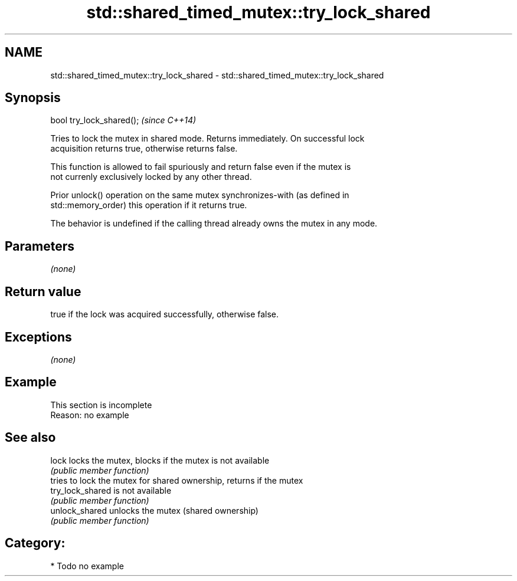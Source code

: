 .TH std::shared_timed_mutex::try_lock_shared 3 "Nov 16 2016" "2.1 | http://cppreference.com" "C++ Standard Libary"
.SH NAME
std::shared_timed_mutex::try_lock_shared \- std::shared_timed_mutex::try_lock_shared

.SH Synopsis
   bool try_lock_shared();  \fI(since C++14)\fP

   Tries to lock the mutex in shared mode. Returns immediately. On successful lock
   acquisition returns true, otherwise returns false.

   This function is allowed to fail spuriously and return false even if the mutex is
   not currenly exclusively locked by any other thread.

   Prior unlock() operation on the same mutex synchronizes-with (as defined in
   std::memory_order) this operation if it returns true.

   The behavior is undefined if the calling thread already owns the mutex in any mode.

.SH Parameters

   \fI(none)\fP

.SH Return value

   true if the lock was acquired successfully, otherwise false.

.SH Exceptions

   \fI(none)\fP

.SH Example

    This section is incomplete
    Reason: no example

.SH See also

   lock            locks the mutex, blocks if the mutex is not available
                   \fI(public member function)\fP
                   tries to lock the mutex for shared ownership, returns if the mutex
   try_lock_shared is not available
                   \fI(public member function)\fP
   unlock_shared   unlocks the mutex (shared ownership)
                   \fI(public member function)\fP

.SH Category:

     * Todo no example
